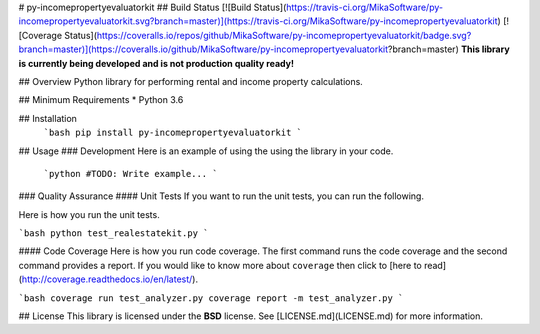 # py-incomepropertyevaluatorkit
## Build Status
[![Build Status](https://travis-ci.org/MikaSoftware/py-incomepropertyevaluatorkit.svg?branch=master)](https://travis-ci.org/MikaSoftware/py-incomepropertyevaluatorkit)
[![Coverage Status](https://coveralls.io/repos/github/MikaSoftware/py-incomepropertyevaluatorkit/badge.svg?branch=master)](https://coveralls.io/github/MikaSoftware/py-incomepropertyevaluatorkit?branch=master)
**This library is currently being developed and is not production quality ready!**

## Overview
Python library for performing rental and income property calculations.

## Minimum Requirements
* Python 3.6

## Installation
  ```bash
  pip install py-incomepropertyevaluatorkit
  ```

## Usage
### Development
Here is an example of using the using the library in your code.

  ```python
  #TODO: Write example...
  ```

### Quality Assurance
#### Unit Tests
If you want to run the unit tests, you can run the following.

Here is how you run the unit tests.

```bash
python test_realestatekit.py
```

#### Code Coverage
Here is how you run code coverage. The first command runs the code coverage
and the second command provides a report. If you would like to know more about ``coverage`` then click to [here to read](http://coverage.readthedocs.io/en/latest/).

```bash
coverage run test_analyzer.py
coverage report -m test_analyzer.py
```

## License
This library is licensed under the **BSD** license. See [LICENSE.md](LICENSE.md) for more information.



